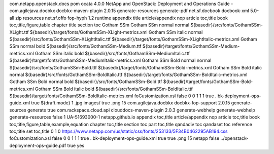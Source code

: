 com.netapp.openstack.docs
pom
ocata
4.0.0
NetApp and OpenStack: Deployment and Operations Guide -
com.agilejava.docbkx
docbkx-maven-plugin
2.0.15
generate-resources
generate-pdf
net.sf.docbook
docbook-xml
5.0-all
zip
resources
net.sf.offo
fop-hyph
1.2
runtime
appendix title article/appendix nop article toc,title book
toc,title,figure,table chapter title section toc
Gotham SSm
Gotham SSm
normal
normal
${basedir}/src/fonts/GothamSSm-XLight.ttf
${basedir}/target/fonts/GothamSSm-XLight-metrics.xml
Gotham SSm
italic
normal
${basedir}/src/fonts/GothamSSm-XLightItalic.ttf
${basedir}/target/fonts/GothamSSm-XLightItalic-metrics.xml
Gotham SSm
normal
bold
${basedir}/src/fonts/GothamSSm-Medium.ttf
${basedir}/target/fonts/GothamSSm-Medium-metrics.xml
Gotham SSm
italic
bold
${basedir}/src/fonts/GothamSSm-MediumItalic.ttf
${basedir}/target/fonts/GothamSSm-MediumItalic-metrics.xml
Gotham SSm Bold
normal
normal
${basedir}/src/fonts/GothamSSm-Bold.ttf
${basedir}/target/fonts/GothamSSm-Bold-metrics.xml
Gotham SSm Bold
italic
normal
${basedir}/src/fonts/GothamSSm-BoldItalic.ttf
${basedir}/target/fonts/GothamSSm-BoldItalic-metrics.xml
Gotham SSm Bold
normal
bold
${basedir}/src/fonts/GothamSSm-Bold.ttf
${basedir}/target/fonts/GothamSSm-Bold-metrics.xml
Gotham SSm Bold
italic
bold
${basedir}/src/fonts/GothamSSm-BoldItalic.ttf
${basedir}/target/fonts/GothamSSm-BoldItalic-metrics.xml
foCustomization.xsl
false
0
0
1
1
1
true
.
bk-deployment-ops-guide.xml
true
${draft.mode}
1
.jpg
images/
true
.png
15
com.agilejava.docbkx
docbkx-fop-support
2.0.15
generate-sources
generate
true
com.rackspace.cloud.api
clouddocs-maven-plugin
2.0.3
generate-webhelp
generate-webhelp
generate-resources
false
1
UA-51693000-1
netapp.github.io
appendix toc,title article/appendix nop article toc,title book
toc,title,figure,table,example,equation chapter toc,title section toc
part toc,title qandadiv toc qandaset toc reference toc,title set
toc,title
0
1
0
https://www.netapp.com/us/static/css/fonts/253133/5F34B0462295AB194.css
foCustomization.xsl
false
0
0
1
1
1
true
.
bk-deployment-ops-guide.xml
true
true
.png
15
netapp
false
../openstack-deployment-ops-guide.pdf
true
yes
